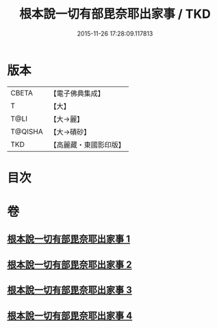 #+TITLE: 根本說一切有部毘奈耶出家事 / TKD
#+DATE: 2015-11-26 17:28:09.117813
* 版本
 |     CBETA|【電子佛典集成】|
 |         T|【大】     |
 |      T@LI|【大→麗】   |
 |   T@QISHA|【大→磧砂】  |
 |       TKD|【高麗藏・東國影印版】|

* 目次
* 卷
** [[file:KR6k0025_001.txt][根本說一切有部毘奈耶出家事 1]]
** [[file:KR6k0025_002.txt][根本說一切有部毘奈耶出家事 2]]
** [[file:KR6k0025_003.txt][根本說一切有部毘奈耶出家事 3]]
** [[file:KR6k0025_004.txt][根本說一切有部毘奈耶出家事 4]]
